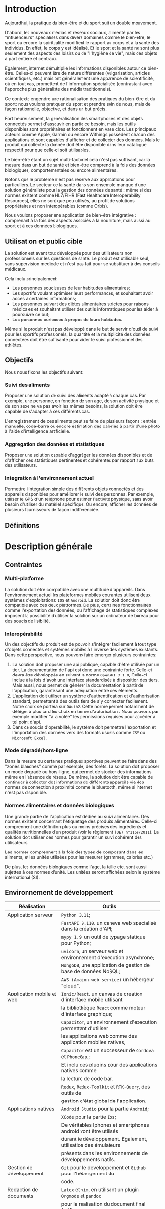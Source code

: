 #+begin_export latex
  \renewcommand{\contentsname}{Table des matières}
  \clearpage \tableofcontents \clearpage
#+end_export

* Introduction

   Aujourdhui, la pratique du bien-être et du sport suit un double mouvement.

   D'abord, les nouveaux médias et réseaux sociaux, alimenté par les
   "influenceurs" spécialisés dans divers domaines comme le bien-être,
   le sport ou encore la spiritualité modifient le rapport au corps et à la santé des individus.
   En effet, le corps y est idéalisé. Et le sport et la santé ne sont plus
   seulement des aspects des loisirs ou de "l'hygiène de vie", mais des objets à
   part entière et centraux.

   Egalement, internet démultiplie les informations disponibles autour ce bien-être.
   Celles-ci peuvent être de nature différentes (vulgarisation,
   articles scientifiques, etc.)  mais ont généralement une apparence
   de scientificité, où en tout cas, promettent de l'information
   spécialisée (contrastant avec l'approche plus généraliste des
   média traditionnels).

   Ce contexte engendre une rationalisation
   des pratiques du bien-être et du sport: nous voulons pratiquer du
   sport et prendre soin de nous, mais de façon rationnelle, objective,
   et dans un but précis.

   Fort heureusement, la généralisation des smartphones et des objets connectés
   permet d'assouvir en partie ce besoin, mais les outils disponibles sont propriétaires
   et fonctionnent en vase clos.
   Les principaux acteurs comme Apple, Garmin ou encore Withings possèdent chacun des
   applications et sont capables d'afficher et de collecter des données. Mais le produit
   qui collecte la donnée doit être disponible dans leur catalogue respectif pour
   que celle-ci soit utilisables.

   Le bien-être étant un sujet multi-factoriel cela n'est pas suffisant,
   car la mesure dans un but de santé et bien-être comprend à la fois
   des données biologiques, comportementales ou encore alimentaires.

   Notons que le problème n'est pas reservé aux applications pour particuliers.
   Le secteur de la santé dans son ensemble manque d'une solution généraliste
   pour la gestion des données de santé : même si des normes existent comme HL7/FIHR
   (Fast Healthcare Interoperability Resources), elles ne sont que peu utilisés,
   au profit de solutions propriétaires et non interopérables (comme Orbis).

   Nous voulons proposer une application de bien-être
   intégrative : comprenant à la fois des aspects associés à la nourriture, mais aussi
   au sport et à des données biologiques.

# RAJOUTER DES SOURCES

** Utilisation et public cible
   La solution est avant tout développée pour des utilisateurs
   non professionnels sur les questions de santé.
   Le produit est utilisable seul, sans supervision
   medicale et n'est pas fait pour se substituer à des conseils médicaux.

   Cela inclu principalement:

   - Les personnes soucieuses de leur habitudes alimentaires;
   - Les sportifs voulant optimiser leurs performances,
     et souhaitant avoir accès à certaines informations;
   - Les personnes suivant des diètes alimentaires strictes pour raisons
     médicales et souhaitant utiliser des outils informatiques pour
     les aider à poursuivre ce but;
   - Les personnes curieuses à propos de leurs habitudes.

   Même si le produit n'est pas développé dans le but de servir d'outil de suivi
   pour les sportifs professionels, la quantité et la multiplicité des données connectées doit
   être suffisante pour aider le suivi professionnel des athlètes.

** Objectifs

   Nous nous fixons les objectifs suivant:

*** Suivi des aliments
    Proposer une solution de suivi des aliments adapté à chaque cas.
    Par exemple, une personne, en fonction de son age, de son activité
    physique et de son sexe ne va pas avoir les mêmes besoins, la solution
    doit être capable de s'adapter à ces différents cas.

    L'enregistrement de ces aliments peut se faire de plusieurs façons :
    entrée manuelle, code-barre ou encore estimation des calories à partir d'une photo
    à l'aide d'intelligence artificielle.

*** Aggregation des données et statistiques
   Proposer une solution capable d'aggréger les données disponibles et
   de d'afficher des statistiques pertinentes et cohérentes par
   rapport aux buts des utilisateurs.

*** Integration à l'environnement actuel
   Permettre l'intégration simple des différents objets connectés et des appareils
   disponibles pour améliorer le suivi des personnes. Par exemple, utiliser le GPS
   d'un téléphone pour estimer l'activité physique, sans avoir besoin d'utiliser
   du matériel spécifique. Ou encore, afficher les données de plusieurs fournisseurs
   de façon indifférenciée.

** Définitions

# On verra après pour les définitions

* Description générale
# là on met les cas d'usage
** Contraintes

*** Multi-platforme
    La solution doit être compatible avec une multitude d'appareils.
    Dans l'environnement actuel les plateformes mobiles courantes
    utilisent deux systèmes d'exploitations: ~IOS~ et ~Android~.
    La solution doit donc être compatible avec ces deux platformes.
    De plus, certaines fonctionnalités comme l'exportation des données,
    ou l'affichage de statistiques complexes imposent la possibilité
    d'utiliser la solution sur un ordinateur de bureau pour des soucis
    de lisibilté.

*** Interopérabilité
    Un des objectifs du produit est de pouvoir
    s'intégrer facilement à tout type d'objets connectés et
    systèmes mobiles à l'inverse des systèmes existants.
    Dans cette perspective, nous pouvons faire émerger plusieurs
    contraintes:

    1. La solution doit proposer une api publique,
       capable d'être utilisée par un tier. La documentation
       de l'api est donc une contrainte forte. Celle-ci
       devra être développée en suivant la norme ~OpenAPI 3.1.0~,
       Celle-ci inclue à la fois d'avoir une interface standardisée à
       disposition des tiers. Mais aussi, nous permet de générer la documentation
       à partir de l'application, garantissant une adéquation entre ces élements.
    2. L'application doit utiliser un système d'authentification et d'authorisation
       standard, permettant à des outils tiers de s'y connecter facilement.
       Notre choix se portera sur ~OAuth2~. Cette norme permet notamment
       de déléger à plus tard les choix en terme d'autorisation : Nous pouvons par exemple
       modifier "à la volée" les permissions requises pour accéder à tel point d'api.
    3. Dans ce soucis d'opérabilité, le système doit permettre l'exportation et l'importation des données vers
       des formats usuels comme ~CSV~ ou ~Microsoft Excel~.

*** Mode dégradé/hors-ligne
    Dans la mesure ou certaines pratiques sportives peuvent se faire dans des "zones blanches"
    comme par exemple, des forêts. La solution doit proposer un mode dégradé ou hors-ligne,
    qui permet de stocker des informations même en l'absence de réseau.
    De même, la solution doit être capable de continuer à collecter des informations de
    différents appareils via des normes de connection à proximité comme le bluetooth,
    même si internet n'est pas disponible.

*** Normes alimentaires et données biologiques
    Une grande partie de l'application est dédiée au suivi alimentaires. Des
    normes existent concernant l'étiquetage des produits alimentaires.
    Celle-ci comprennent une définition plus ou moins précises des ingrédients
    et qualités nutritionnelles d'un produit (voir le règlement ~(UE) n°1169/2011~).
    La solution doit utiliser ces normes pour garantir un suivi cohérent des utilisateurs.

    Les normes comprennent à la fois des types de composant dans les aliments, et les
    unités utilisées pour les mesurer (grammes, calories etc.)

    De plus, les données biologiques comme l'age, la taille etc. sont aussi sujettes
    à des normes d'unité. Les unitées seront affichées selon le système international (SI).

** Environnement de développement

   | Réalisation               | Outils                                                             |
   |---------------------------+--------------------------------------------------------------------|
   | Application serveur       | ~Python 3.11~;                                                     |
   |                           | ~FastAPI 0.110~, un caneva web specialisé dans la création d'API;  |
   |                           | ~mypy 1.9~, un outil de typage statique pour Python;               |
   |                           | ~uvicorn~, un serveur web et environnement d'execution asynchrone; |
   |                           | ~MongoDB~, une application de gestion de base de données NoSQL;    |
   |                           | ~AWS (Amazon web service)~ un hébergeur "cloud".                   |
   |---------------------------+--------------------------------------------------------------------|
   | Application mobile et web | ~Ionic/React~, un canvas de creation d'interface mobile utilisant  |
   |                           | la bibliothèque ~React~ comme moteur d'interface graphique;        |
   |                           | ~Capacitor~, un environnement d'execution permettant d'utiliser    |
   |                           | les applications web comme des application mobiles natives,        |
   |                           | ~Capacitor~ est un successeur de ~Cordova~ et ~PhoneGap~.;         |
   |                           | Et inclu des plugins pour des applications natives comme           |
   |                           | la lecture de code bar.                                            |
   |                           | ~Redux~, ~Redux-Toolkit~ et ~RTK-Query~, des outils de             |
   |                           | gestion d'état global de l'application.                            |
   |---------------------------+--------------------------------------------------------------------|
   | Applications natives      | ~Android Studio~ pour la partie ~Android~;                         |
   |                           | ~XCode~ pour la partie ~Ios~;                                      |
   |                           | De véritables Iphones et smartphones android vont être utilisés    |
   |                           | durant le développement. Egalement, utilisation des émulateurs     |
   |                           | présents dans les environnements de développements natifs.         |
   |---------------------------+--------------------------------------------------------------------|
   | Gestion de développement  | ~Git~ pour le developpement et ~Github~ pour l'hébergement du      |
   |                           | code.                                                              |
   |---------------------------+--------------------------------------------------------------------|
   | Redaction de documents    | ~Latex~ et ~vim~, en utilisant un plugin ~Orgmode~ et ~pandoc~     |
   |                           | pour la realisation du document final (pdf)                        |
   |---------------------------+--------------------------------------------------------------------|

** Cas d'usages

* Caractéristiques et exigences
** Caractéristiques
** Fonctionnelles
** Interface externe
** Non fonctionnel

* Information complementaires ?
** Définitions

* Contraintes
  - Multi-platforme => web, android et ios
  - Web app (Saas)
  - Intégration avec des outils, permettre de faire ça de façon plus
    simple que ce qui existe
  - environment de développement
  - Authentification

* Cas d'usages
  - Création et Stocker de la nourriture manuellement, code-bar autre informations etc.
  - Visualisation et rapport via des statistiques
  - Sport et intégration du gps pour de la marche
  - Notification pour boire de l'eau
  - Personnalisation de l'interface
  - Estimation du nombre de calories dans une photo par IA

* Exigences fonctionnelles

* Exigences non-fonctionnelles

